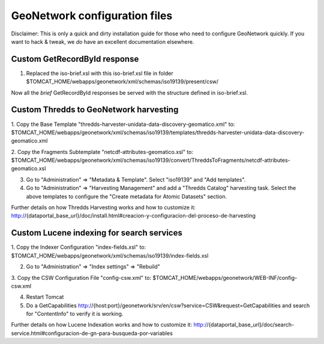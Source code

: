 ==============================
GeoNetwork configuration files
==============================

Disclaimer:
This is only a quick and dirty installation guide for those who need to configure GeoNetwork quickly.
If you want to hack & tweak, we *do* have an excellent documentation elsewhere.

Custom GetRecordById response
-----------------------------

1. Replaced the iso-brief.xsl with this iso-brief.xsl file in folder $TOMCAT_HOME/webapps/geonetwork/xml/schemas/iso19139/present/csw/ 

Now all the *brief* GetRecordById responses be served with the structure defined in iso-brief.xsl.    

Custom Thredds to GeoNetwork harvesting
---------------------------------------

1. Copy the Base Template "thredds-harvester-unidata-data-discovery-geomatico.xml" to:
$TOMCAT_HOME/webapps/geonetwork/xml/schemas/iso19139/templates/thredds-harvester-unidata-data-discovery-geomatico.xml

2. Copy the Fragments Subtemplate "netcdf-attributes-geomatico.xsl" to:
$TOMCAT_HOME/webapps/geonetwork/xml/schemas/iso19139/convert/ThreddsToFragments/netcdf-attributes-geomatico.xsl

3. Go to "Administration" => "Metadata & Template". Select "iso19139" and "Add templates".

4. Go to "Administration" => "Harvesting Management" and add a "Thredds Catalog" harvesting task. Select the above templates to configure the "Create metadata for Atomic Datasets" section.


Further details on how Thredds Harvesting works and how to customize it:
http://{dataportal_base_url}/doc/install.html#creacion-y-configuracion-del-proceso-de-harvesting


Custom Lucene indexing for search services
------------------------------------------

1. Copy the Indexer Configuration "index-fields.xsl" to:
$TOMCAT_HOME/webapps/geonetwork/xml/schemas/iso19139/index-fields.xsl

2. Go to "Administration" => "Index settings" => "Rebuild"

3. Copy the CSW Configuration File "config-csw.xml" to:
$TOMCAT_HOME/webapps/geonetwork/WEB-INF/config-csw.xml

4. Restart Tomcat

5. Do a GetCapabilities http://{host:port}/geonetwork/srv/en/csw?service=CSW&request=GetCapabilities and search for "ContentInfo" to verify it is working.


Further details on how Lucene Indexation works and how to customize it:
http://{dataportal_base_url}/doc/search-service.html#configuracion-de-gn-para-busqueda-por-variables

